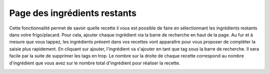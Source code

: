 .. _ingredientsRestants:

Page des ingrédients restants
==============================

Cette fonctionnalité permet de savoir quelle recette il vous est possible de faire en sélectionnant les ingrédients restants dans votre frigo/placard. 
Pour cela, ajouter chaque ingrédient via la barre de recherche en haut de la page. Au fur et à mesure que vous tappez, les ingrédients présent dans vos recettes vont apparaître pour vous proposer de compléter la saisie plus rapidement. En cliquant sur ajouter, l'ingrédient va s'ajouter en tant que tag sous la barre de recherche. Il sera facile par la suite de supprimer les tags en trop. 
Le nombre sur la droite de chaque recette correspond au nombre d'ingrédient que vous avez sur le nombre total d'ingrédient pour réaliser la recette.



.. image:: Figures/ingredRestants.png
  :width: 45%
  :align: left
 
.. image:: Figures/ingredRestants2.png
  :width: 45%
  :align: right